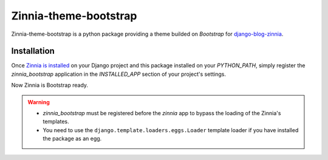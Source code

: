 ======================
Zinnia-theme-bootstrap
======================

Zinnia-theme-bootstrap is a python package providing a theme builded on
`Bootstrap` for `django-blog-zinnia`_.

Installation
============

Once `Zinnia is installed`_ on your Django project and this package installed
on your `PYTHON_PATH`, simply register the `zinnia_bootstrap` application in
the `INSTALLED_APP` section of your project's settings.

Now Zinnia is Bootstrap ready.

.. warning::
   * `zinnia_bootstrap` must be registered before the `zinnia` app to bypass
     the loading of the Zinnia's templates.
   * You need to use the ``django.template.loaders.eggs.Loader`` template
     loader if you have installed the package as an egg.


.. _`Bootstrap`: http://twitter.github.com/bootstrap/
.. _`django-blog-zinnia`: http://www.django-blog-zinnia.com/
.. _`Zinnia is installed`: http://django-blog-zinnia.com/documentation/getting-started/install/

